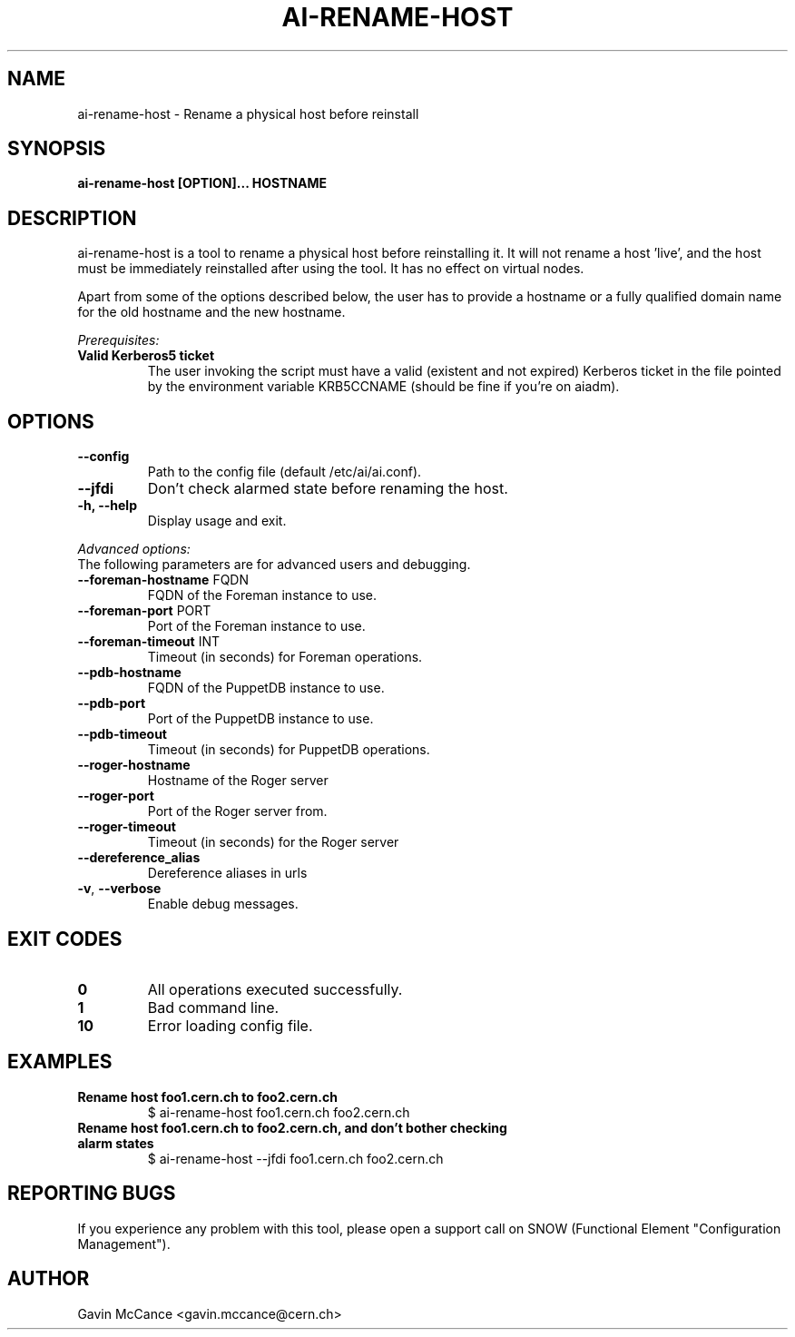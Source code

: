 .TH AI-RENAME-HOST "1" "February 2013" "AI-RENAME-HOST" "User Commands"
.SH NAME
ai-rename-host \- Rename a physical host before reinstall

.SH SYNOPSIS
.B "ai-rename-host [OPTION]... HOSTNAME"

.SH DESCRIPTION
ai-rename-host is a tool to rename a physical host before reinstalling it. It will not rename a host 'live', and the host
must be immediately reinstalled after using the tool. It has no effect on virtual nodes.
.LP
Apart from some of the options described below, the user has to
provide a hostname or a fully qualified domain name for the old hostname and the new hostname.
.LP
.I Prerequisites:
.TP
.B Valid Kerberos5 ticket
The user invoking the script must have a valid (existent and not expired)
Kerberos ticket in the file pointed by the environment variable KRB5CCNAME
(should be fine if you're on aiadm).
.SH OPTIONS
.TP
.B --config
Path to the config file (default /etc/ai/ai.conf).
.TP
.B --jfdi
Don't check alarmed state before renaming the host.
.TP
.B -h, --help
Display usage and exit.
.LP
.I Advanced options:
.TP
The following parameters are for advanced users and debugging.
.TP
\fB\-\-foreman-hostname\fR FQDN
FQDN of the Foreman instance to use.
.TP
\fB\-\-foreman-port\fR PORT
Port of the Foreman instance to use.
.TP
\fB\-\-foreman-timeout\fR INT
Timeout (in seconds) for Foreman operations.
.TP
.B --pdb-hostname
FQDN of the PuppetDB instance to use.
.TP
.B --pdb-port
Port of the PuppetDB instance to use.
.TP
.B --pdb-timeout
Timeout (in seconds) for PuppetDB operations.
.TP
.B --roger-hostname
Hostname of the Roger server
.TP
.B --roger-port
Port of the Roger server
from.
.TP
.B --roger-timeout
Timeout (in seconds) for the Roger server
.TP
.B --dereference_alias
Dereference aliases in urls
.TP
\fB\-v\fR, \fB\-\-verbose\fR
Enable debug messages.
.SH EXIT CODES
.TP
.B 0
All operations executed successfully.
.TP
.B 1
Bad command line.
.TP
.B 10
Error loading config file.

.SH EXAMPLES
.TP
.B Rename host foo1.cern.ch to foo2.cern.ch
$ ai-rename-host foo1.cern.ch foo2.cern.ch

.TP
.B Rename host foo1.cern.ch to foo2.cern.ch, and don't bother checking alarm states
$ ai-rename-host --jfdi foo1.cern.ch foo2.cern.ch


.SH REPORTING BUGS
If you experience any problem with this tool, please open a support
call on SNOW (Functional Element "Configuration Management").

.SH AUTHOR
Gavin McCance <gavin.mccance@cern.ch>


